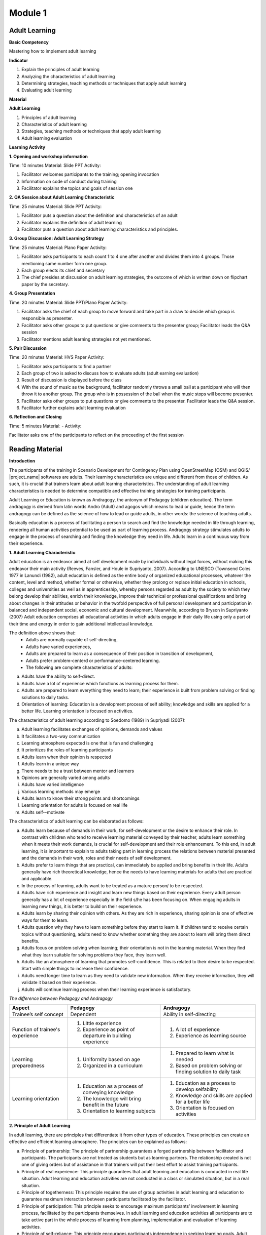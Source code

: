 Module 1
********

Adult Learning
==============

**Basic Competency**

Mastering how to implement adult learning

**Indicator**

1. Explain the principles of adult learning
2. Analyzing the characteristics of adult learning
3. Determining strategies, teaching methods or techniques that apply adult
   learning
4. Evaluating adult learning

**Material**

**Adult Learning**

1. Principles of adult learning
2. Characteristics of adult learning
3. Strategies, teaching methods or techniques that apply adult learning
4. Adult learning evaluation

**Learning Activity**

**1. Opening and workshop information**

Time: 10 minutes
Material: Slide PPT
Activity:

1. Facilitator welcomes participants to the training; opening invocation
2. Information on code of conduct during training
3. Facilitator explains the topics and goals of session one

**2. QA Session about Adult Learning Characteristic**

Time: 25 minutes
Material: Slide PPT
Activity:

1. Facilitator puts a question about the definition and characteristics of an
   adult
2. Facilitator explains the definition of adult learning
3. Facilitator puts a question about adult learning characteristics and
   principles.

**3. Group Discussion: Adult Learning Strategy**

Time: 25 minutes
Material: Plano Paper
Activity:

1. Facilitator asks participants to each count 1 to 4 one after another and
   divides them into 4 groups.
   Those mentioning same number form one group.
2. Each group elects its chief and secretary
3. The chief presides at discussion on adult learning strategies, the outcome of
   which is written down on flipchart paper by the secretary.

**4. Group Presentation**

Time: 20 minutes
Material: Slide PPT/Plano Paper
Activity:

1. Facilitator asks the chief of each group to move forward and take part in a
   draw to decide which group is responsible as presenter.
2. Facilitator asks other groups to put questions or give comments to the
   presenter group; Facilitator leads the Q&A session
3. Facilitator mentions adult learning strategies not yet mentioned.

**5. Pair Discussion**

Time: 20 minutes
Material: HVS Paper
Activity:

1. Facilitator asks participants to find a partner
2. Each group of two is asked to discuss how to evaluate adults (adult earning
   evaluation)
3. Result of discussion is displayed before the class
4. With the sound of music as the background, facilitator randomly throws a
   small ball at a participant who will then throw it to another group.
   The group who is in possession of the ball when the music stops will become
   presenter.
5. Facilitator asks other groups to put questions or give comments to the
   presenter.
   Facilitator leads the Q&A session.
6. Facilitator further explains adult learning evaluation

**6. Reflection and Closing**

Time:  5 minutes
Material: -
Activity:

Facilitator asks one of the participants to reflect on the proceeding of the
first session

Reading Material
================

**Introduction**

The participants of the training in Scenario Development for Contingency Plan
using OpenStreetMap (OSM) and QGIS/ |project_name| softwares are adults.
Their learning characteristics are unique and different from those of
children.
As such, it is crucial that trainers learn about adult learning characteristics.
The understanding of adult learning characteristics is needed to determine
compatible and effective training strategies for training participants.

Adult Learning or Education is known as Andragogy, the antonym of Pedagogy
(children education).
The term andragogy is derived from latin words Andro (Adult) and agogos which
means to lead or guide, hence the term andragogy can be defined as the
science of how to lead or guide adults, in other words:
the science of teaching adults.

Basically education is a process of facilitating a person to search and find the
knowledge needed in life through learning, rendering all human activities
potential to be used as part of learning process.
Andragogy strategy stimulates adults to engage in the process of searching
and finding the knowledge they need in life.
Adults learn in a continuous way from their experience.

**1. Adult Learning Characteristic**

Adult education is an endeavor aimed at self development made by individuals
without legal forces, without making this endeavor their main activity (Reeves,
Fansler, and Houle in Supriyanto, 2007).
According to UNESCO (Townsend Coles 1977 in Lanundi (1982),
adult education is defined as the entire body of organized educational
processes, whatever the content, level and method,
whether formal or otherwise, whether they prolong or replace initial
education in schools, colleges and universities as well as in apprenticeship,
whereby persons regarded as adult by the society to which they belong develop
their abilities, enrich their knowledge, improve their technical or
professional qualifications and bring about changes in their attitudes or
behavior in the twofold perspective of full personal development and
participation in balanced and independent social, economic and cultural
development.
Meanwhile, according to Bryson in Supriyanto (2007) Adult education comprises
all educational activities in which adults engage in their daily life using
only  a part of their time and energy in order to gain additional
intellectual knowledge.

The definition above shows that:
  * Adults are normally capable of self-directing,
  * Adults have varied experiences,
  * Adults are prepared to learn as a consequence of their position in
    transition of development,
  * Adults prefer problem-centerd or performance-centered learning.
  * The following are complete characteristics of adults:

a. Adults have the ability to self-direct.
b. Adults have a lot of experience which functions as learning process for them.
c. Adults  are prepared to learn everything they need to learn; their experience
   is built from problem solving or finding solutions to daily tasks.
d. Orientation of learning: Education is a development process of self ability;
   knowledge and skills are applied for a better life. Learning orientation is
   focused on activities.

The characteristics of adult learning according to Soedomo (1989) in Supriyadi
(2007):

a. Adult learning facilitates exchanges of opinions, demands and values
b. It facilitates a two-way communication
c. Learning atmosphere expected is one that is fun and challenging
d. It prioritizes the roles of learning participants
e. Adults learn when their opinion is respected
f. Adults learn in a unique way
g. There needs to be a trust between mentor and learners
h. Opinions are generally varied among adults
i. Adults have varied intelligence
j. Various learning methods may emerge
k. Adults learn to know their strong points and shortcomings
l. Learning orientation for adults is focused on real life
m. Adults self--motivate

The characteristics of adult learning can be elaborated as follows:

a. Adults learn because of demands in their work, for self-development or the
   desire to enhance their role.
   In contrast with children who tend to receive learning material conveyed
   by their teacher, adults learn something when it meets their work demands,
   is crucial for self-development and  their role enhancement.
   To this end, in adult learning, it is important to explain to adults
   taking part in learning process the relations between material presented
   and the demands in their work, roles and their needs of self development.
b. Adults prefer to learn things that are practical, can immediately be applied
   and bring benefits in their life.
   Adults generally have rich theoretical knowledge, hence the needs to have
   learning materials for adults that are practical and applicable.
c. In the process of learning, adults want to be treated as a mature person/ to
   be respected.
d. Adults have rich experience and insight and learn new things based on their
   experience.
   Every adult person generally has a lot of experience especially in the
   field s/he has been focusing on.
   When engaging adults in learning new things, it is better to build on
   their experience.
e. Adults learn by sharing their opinion with others.
   As they are rich in experience, sharing opinion is one of effective ways
   for them to learn.
f. Adults question why they have to learn something before they start to learn
   it.
   If children tend to receive certain topics without questioning,
   adults need to know whether something they are about to learn will bring
   them direct benefits.
g. Adults focus on problem solving when learning; their orientation is not in
   the learning material.
   When they find what they learn suitable for solving problems they face,
   they learn well.
h. Adults like an atmosphere of learning that promotes self-confidence.
   This is related to their desire to be respected.
   Start with simple things to increase their confidence.
i. Adults need longer time to learn as they need to validate new information.
   When they receive information, they will validate it based on their
   experience.
j. Adults will continue learning process when their learning experience is
   satisfactory.

*The difference between Pedagogy and Andragogy*

+---------------------+-----------------------------+--------------------------+
| Aspect              | Pedagogy                    | Andragogy                |
+=====================+=============================+==========================+
| Trainee’s self      | Dependent                   | Ability in self-directing|
| concept             |                             |                          |
+---------------------+-----------------------------+--------------------------+
| Function of         | 1. Little experience        | 1. A lot of experience   |
| trainee's experience| 2. Experience as point of   | 2. Experience as learning|
|                     |    departure in building    |    source                |
|                     |    experience               |                          |
+---------------------+-----------------------------+--------------------------+
| Learning            | 1. Uniformity based on age  | 1. Prepared to learn what|
| preparedness        | 2. Organized in a           |    is needed             |
|                     |    curriculum               | 2. Based on problem      |
|                     |                             |    solving or finding    |
|                     |                             |    solution to daily task|
+---------------------+-----------------------------+--------------------------+
| Learning orientation| 1. Education as a process   | 1. Education as a process|
|                     |    of conveying knowledge   |    to develop selfability|
|                     | 2. The knowledge will bring | 2. Knowledge and skills  |
|                     |    benefit in the future    |    are applied for a     |
|                     | 3. Orientation to learning  |    better life           |
|                     |    subjects                 | 3. Orientation is focused|
|                     |                             |    on activities         |
+---------------------+-----------------------------+--------------------------+

**2. Principle of Adult Learning**

In adult learning, there are principles that differentiate it from other types
of education.
These principles can create an effective and efficient learning atmosphere.
The principles can be explained as follows:

a. Principle of partnership:
   The principle of partnership guarantees a forged partnership between
   facilitator and participants.
   The participants are not treated as students but as learning partners.
   The relationship created is not one of giving orders but of assistance in
   that trainers will put their best effort to assist training participants.
b. Principle of real experience:
   This principle guarantees that adult learning and education is conducted
   in real life situation.
   Adult learning and education activities are not conducted in a class or
   simulated situation, but in a real situation.
c. Principle of togetherness:
   This principle requires the use of group activities in adult learning and
   education to guarantee maximum interaction between participants
   facilitated by the facilitator.
d. Principle of participation:
   This principle seeks to encourage maximum participants’ involvement in
   learning process, facilitated by the participants themselves.
   In adult learning and education activities all participants are to take
   active part in the whole process of learning from planning,
   implementation and evaluation of learning activities.
e. Principle of self-reliance:
   This principle encourages participants independence in seeking learning
   goals.
   Adult learning seeks to produce independent human being able to play the
   role of subject or actor, hence the need for self-reliance principle.
f. Principle of sustainability:
   This principle guarantees continuity between the material that is being
   learned at present, that has been learned and that will be learned in the
   future.
   With this principle, the concept of life long education in adult learning
   will materialize.
g. Principle of benefit:
   This principle guarantees that what is learned in adult education is
   compatible with the needs felt by participants.
   Adults are prepared to learn when they realize there are needs to be
   addressed.
   This awareness will stimulate the emergence of motivation to learn among
   adults and a sense of preparedness will emerge as they feel they are
   responsible for this as an adult.
h. Principle of preparedness:
   This principle guarantees participants’ mental and physical preparedness
   to be able to take part in learning activities.
   Adults will never be able to participate in learning process if they are
   not yet prepared (either physically and metally) to do it.
i. Principle of locality:
   This principle guarantees the learned material is locally specific.
   Generalisation of learning outcome in adult learning will be dificult to
   do.
   The outcome in adult learning  generally comprises specific abilities to
   solve participants’ current problem in their respective locality.
   Such skill can not be generalized as a theory or principle that can be
   applied anywhere, anytime.
   The present learning outcome might not be useful to solve similar problems
   in two or three years’ time.
   This outcome will also not be applicable anywhere and is only suitable for
   participants respective locality as it is processed from participants
   experience.
j. Principle of integration:
   This principle guarantees integration of adult learning material.
   Learning plan in adult education must cover materials that are non-partial
   and integrated in nature, forming a unity.

**3. Adult Learning Strategy**

Identification of learning strategies is based on the objective to achieve.
Based on this, there are two types  of learning strategies i.e. :
(a) the strategy that is designed to assist people in addressing their past
experience in a new way, and
(b) the strategy that is designed to bring about new knowledge and skills
(enrichment of experience).

a. The process of addressing past experience:
   This strategy is employed for training participants who already possess
   the knowledge and skills relating to training material to be conveyed.
   The role of facilitators here is to assist participants in making
   generalization by exploring participants experience and giving feedbacks.
   Participants are expected to have a big role in terms of expressing their
   experience and opinion, analyzing their experience, exploring alternatives
   and benefits.
   The goals will be reached when the atmosphere is free of threats and when
   participants feel the need to find new approaches in addressing their past
   problems.
b. The process of enriching experience:
   This strategy is employed for participants who have yet the knowledge and
   skills that are presented in the training.
   Here, facilitators role is to provide new data and concept for the
   participants to absorb and practice.
   In this case, it is necessary to have clarity in terms of how to best
   present the training and motivate participants to identify the relevance
   of the new material in their life.

Based on the aims elaborated above, we now know that there are two types of
adults in adult learning i.e. adults with prior knowledge and adults without
prior knowledge.
But it is necessary to remember that adults already possess several
characteristics that play a role in determining the best strategies for them.
In general, adult learning is expected to involve participatory method i.e.
active participation of training participants as well as other arrangements
such as training material, date and time of training, etc.
Principally, in participatory method facilitators don’t act as teacher and
lecture all the time, and involve participants in every activity.
This strategy can be further explained as follows:

**a. Practical, problem-centered learning**

One of the characteristics of adults is that they learn through problem solving
and are not lesson-oriented.
They learn well when they find what they learn during a training can be used
to solve their problems.
To this end, strategies to be used are as follows: before the start of the
learning process, facilitators must identify trainees’ needs and problems.
It is better to start with identifying authentic problems of training
participants in their daily life.
Should the facilitators feel the need to introduce new theories or
information, they need to ensure that these  theories  and information are
related to problems faced by trainees and real life examples.
In problem solving oriented training, methods that can be employed are e.g.
Q&A session and discussion.
The latter can be divided into several steps:

1) Group members are aware of the existence of problems
2) Individually, members find ideas on how best to solve the problems
3) Group members search for facts or reflect on their experience to support
   their ideas.
4) Discussion among group members on how to solve the problems
5) Group members conclude their discussion.

With regards to practical learning, adults also need practical activities.
Material presented must be practiced to be instilled properly, the appropriate
methods being inter alia demonstration, simulation and practicing.
For example, to reach competency in how to use GPS and input additional data
in OSM, it would render a training meaningless when participants only know
and understand how to use GPS and add OSM data without demonstration by
facilitators, simulation by some of participants and practical session
involving all participants.
What is necessary with regards to this competency is how to turn on GPS and
the  initial GPS setting.

**b. Adults prefer a learning process that integrates new information into**
**their experience**

There are two aspects of adult  learning i.e. the process of addressing their
past experience and the process of enriching experience.
Therefore, learning process for adults must assist them in exploring their
experience in order to learn new things.
A cooperative group learning can also help them to share opinion with others.
Furthermore, we need to help them understand  new information,
the proper methods of which would be inter alia Q&A session and discussion.
For example, in presenting the lesson on “How to Operate OSM”,
it is better for the facilitators to not lecture on:

1. How to visit OpenStreetMap site,
2. How to navigate maps,
3. How to save Images from OSMan map,
4. How to create OpenStreetMap account,
5. OSM Map Editing.

Rather, the facilitators need to explore the degree of participants
experience or knowledge on the subject through Q&A session,
after which a discussion follows focusing on difficulties encountered on the
subject.
The facilitators then can provide additional material that they feel needed
by the participants taking into account their prior experience and knowledge.

**c. Adults prefer a learning process that enhances their self-esteem**

In order to make adults confident, we can start with simple things with low
possibility of failure.
The degree of difficulty of material presented may escalate as their
confidence rises.
For example, when conducting training on how to operate JOSM,
in the event some participants are not yet familiar with internet,
facilitators can start with light skills such as how to download JOSM.
The method employed for this task may be in dividing participants in groups
of two.
Participants who are already capable of doing the task show their partner how
to do it, after which the faciliators may proceed to individual task.
This method is meant to not encumber participants at the beginning of training.
Other aspects on how to operate JOSM may follow the same template.
The point is that participants must not be humiliated for their lack of
internet skills.

**d. Adults prefer individual attention when learning**

Know their needs, fulfill their individual needs such as break, food, drink etc.
Engage them in discussion about planning targets, and assist them in achieving
them.
Never hesitate to ask for their opinion in writing,
during sessions or informally outside training sessions.
They appreciate having their personal interests listened to.

The success of adult learning strategies also hinges on an agreeable learning
atmosphere conducive to learning.
A conducive atmosphere to learning according to Suprijanto (2007) constitutes
the following:

a. An atmosphere that encourages participants to be active and develop their
   skills
b. An atmosphere of mutual respect and appreciation
c. An atmosphere of mutual trust and openness
d. An atmosphere of self-discovery
e. An atmosphere that is non-threatening
f. An atmosphere of acknowledging self-distinctness
g. An atmosphere that allows room for difference, mistakes and doubts
h. An atmosphere that enables participants to learn according to their interest,
   attention, and resources in their locality
i. An atmosphere that enables participants to acknowledge and explore weaknesses
   and strengths of themselves as individuals, their groups and society
j. An atmosphere that enables participants to grow with values and norms in
   their community


**4. Adult Learning Evaluation**

Evaluation is an activity to determine how far a learning program is implemented
according to expectations.
Therefore, evaluation is focused on activities to determine how far a
program is successful (micro: facilitator, macro: institution).
According to Fajar, A., (2002), evaluation can be defined as an effort to
gain various kinds of information periodically,
continuously and comprehensively about learning process and outcome,
as well as the growth and development of participants’ attitudes and
behaviors.
The above definition shows that evaluation is also carried out during
training program and not only at the end of training.
Evaluation constitutes a process to paint a picture of changes among
participants after training.
The word process means that evaluation is a continuous endeavor,
using certain methods to reach expected outcome.
This process also sees that evaluation is conducted by gathering facts in a
systematic way.
This definition shows that an evaluation requires data gathering or
measurement.

The techniques, methods or tools of evaluation comprise all
methods or procedures taken to gather information or data needed as material to
evaluate.
The techniques used in evaluation play an important role in the outcome.
Basically, evaluation techniques or methods can be divided into two types i.e
. test technique or method and non-test technique or method.
In cognitive aspects, a test in the form of questions (both in writing or
verbally) can be used.
It is expected that this aspect can enhance the affective aspect of training
participants.
Affective aspect can be identified through observation and questionnaire,
while psycho-motor aspect can be evaluated through activities conducted and
results achieved.

The theory of evaluation above is actually similar in both pedagogy and
andragogy, with the difference being only in ways of evaluating.
In adult learning, the evaluation method must reflect freedom in that the
evaluation must come from the person learning, not forced from outside.
This implies that adults must be able to evaluate themselves.
Therefore, the term ‘test’ for adults should be referred to more
appropriately as self-examination.
An example of evaluation method suitable for adults is as follows:

a. Feedback:
   each participant is given an opportunity to express their thoughts and
   feeling regarding the lesson presented.
b. Reflection:
   participants are given the opportunity to reflect.
   Reflection is subjective and personal so facilitators need not to respond.
c. Group discussion:
   participants are given the opportunity to discuss their respective
   evaluation result and put it in a report.
d. Questionnaire:
   a form with list of questions prepared for participants to answer.
e. Management team:
   a team is formed consisting a number of participants as moderator,
   note taker and evaluator.
   This team is in charge of writing a brief and concise report and writing
   evaluation for the day’s activities.

The above methods can be completed with Performance Evaluation, an assessment
which constitutes a non-test evaluation conducted by observing participants’
activities.
This evaluation is suitable to evaluate how far participants achieve certain
competencies in carrying out certain tasks: practice and simulation.
In performance evaluation, the following points need consideration:

* Performance steps expected from participants to be carried out to show their
  level of competency.
* The completeness and precision of aspects to be evaluated in the performance.
* Specific abilities needed to carry out tasks.
* When possible, skills to be evaluated are not too many to provide enough time
  for a thorough observation.
* Skills to be evaluated is listed based on the first to the last aspects
  observed.

*Performance Evaluation Techniques*

Performance observation needs to be carried out in various contexts to determine
the level of competence of certain skills.
The following tools or instruments may be used to observe participants
performance:

1) Check list

Performance evaluation can be conducted using a check list (yes-no questions).
With this check list, participants will get points when certain criteria of
mastering certain competency are observed by evaluators.
In the event no competency is observed, participants will not get any point.
The weakness of this method is that evaluators only have two absolute
options, right or wrong; observed and not observed.
There is no middle ground.
Nevertheless, check list is more practical to be used to observe subjects in
great number.
The following is an example of a check list.

**Example of checklist**

+-------+------------------------+-----------------+---------------+
| No.   | Scoring Aspect         | Good            | Not Good      |
+=======+========================+=================+===============+
| 1.    |                        |                 |               |
+-------+------------------------+-----------------+---------------+
| 2.    |                        |                 |               |
+-------+------------------------+-----------------+---------------+
| 3.    |                        |                 |               |
+-------+------------------------+-----------------+---------------+
| Total Score                    |                                 |
+-------+------------------------+-----------------+---------------+
| Maximum Score                  |                                 |
+-------+------------------------+-----------------+---------------+


2) Rating scale

Performance evaluation using rating scale enables evaluators to give median
scores for mastery of certain competencies, as scores are given in a continuum
where there are more than two options of scoring category.
Evaluation scale is spread from not perfect to very perfect.
For example, 1 = not competent,  2 = sufficiently competent,
3 = competent and 4 = very competent.
The following is an example of rating scale.

**Example of rating scale**

+-------+------------------------+--------+-------+-------+-------+
| No.   | Scoring Aspect         | Score                          |
+=======+========================+========+=======+=======+=======+
|       |                        |  1     | 2     | 3     | 4     |
+-------+------------------------+--------+-------+-------+-------+
| 1.    |                        |        |       |       |       |
+-------+------------------------+--------+-------+-------+-------+
| 2.    |                        |        |       |       |       |
+-------+------------------------+--------+-------+-------+-------+
| 3.    |                        |        |       |       |       |
+-------+------------------------+--------+-------+-------+-------+
| Total Score                    |                                |
+-------+------------------------+-----------------+--------------+
| Maximum Score                  | 9                              |
+-------+------------------------+-----------------+--------------+

Remarks:

1 = Not competent 2 = Sufficiently Competent 3 = Competent 4 = Very competent

In the event a participant gains a score of 16, s/he can be qualified as "very
competent".
Other qualification is also determined according to scores obtained.
In school settings, this performance evaluation can be carried out by teachers.
For adults, it is the responsibility of facilitators together with training
participants.
The forms that have been filled out can serve as a matter of discussion or
records for management team.

**Bibliography**

Budimansyah, D. 2002. Model Pembelajaran dan Penilaian Portofolio.
   Bandung: Genesindo.

Degeng, N.S. 2003. Evaluasi Pembelajaran. Makalah disampaikan dalam acara TOT
   AA dan Pekerti dosen Kopertis Wilayah VII tanggal 15-21 Juni 2003.

Lanandi, A.G. 1982. Pendidikan Orang Dewasa. Jakarta: PT Gramedia.

Mc. Tighe, JU and Ferrara (1995). Assessing learning in the classroom.
    Website: ttp://www.msd. net/Assessment/authenticassessment. html.

Phopham, W. James, 1995. Classroom Assessment: What Teachers Need to Know,
    United States of America, Allyn & Bacon – Simon & Scuster Company.

Supriyanto. 2007. Pendidikan Orang Dewasa (Dari Teori Hingga Aplikasi),
    Banjarbaru: Bumi Aksara

Zainudin. 1986. Andragogi. Bandung: Penerbit Angkasa

Padmowihardjo, S. (2006). Pendidikan Orang Dewasa. Jakarta: Universitas Terbuka.

http://ippamaradhi.multiply.com/journal/item/102/10-Prinsip-Pendidikan-Orang-Dewasa
